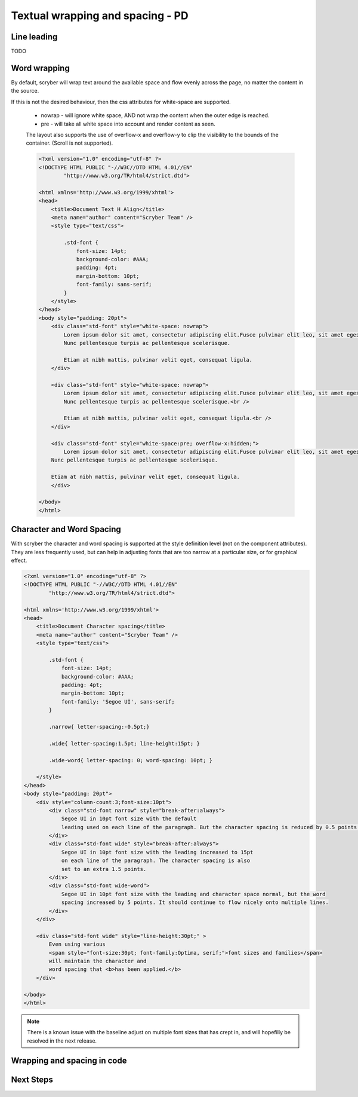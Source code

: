 ==================================
Textual wrapping and spacing - PD
==================================






Line leading
------------

TODO

Word wrapping
--------------

By default, scryber will wrap text around the available space and flow evenly across the page, no matter the content in the source.

If this is not the desired behaviour, then the css attributes for white-space are supported.

 * nowrap - will ignore white space, AND not wrap the content when the outer edge is reached.
 * pre - will take all white space into account and render content as seen.

 The layout also supports the use of overflow-x and overflow-y to clip the visibility to the bounds of the container.
 (Scroll is not supported).

 .. code-block:: html

    <?xml version="1.0" encoding="utf-8" ?>
    <!DOCTYPE HTML PUBLIC "-//W3C//DTD HTML 4.01//EN"
            "http://www.w3.org/TR/html4/strict.dtd">

    <html xmlns='http://www.w3.org/1999/xhtml'>
    <head>
        <title>Document Text H Align</title>
        <meta name="author" content="Scryber Team" />
        <style type="text/css">

            .std-font {
                font-size: 14pt;
                background-color: #AAA;
                padding: 4pt;
                margin-bottom: 10pt;
                font-family: sans-serif;
            }
        </style>
    </head>
    <body style="padding: 20pt">
        <div class="std-font" style="white-space: nowrap">
            Lorem ipsum dolor sit amet, consectetur adipiscing elit.Fusce pulvinar elit leo, sit amet egestas neque porttitor nec.
            Nunc pellentesque turpis ac pellentesque scelerisque.

            Etiam at nibh mattis, pulvinar velit eget, consequat ligula.
        </div>

        <div class="std-font" style="white-space: nowrap">
            Lorem ipsum dolor sit amet, consectetur adipiscing elit.Fusce pulvinar elit leo, sit amet egestas neque porttitor nec.<br />
            Nunc pellentesque turpis ac pellentesque scelerisque.<br />

            Etiam at nibh mattis, pulvinar velit eget, consequat ligula.<br />
        </div>

        <div class="std-font" style="white-space:pre; overflow-x:hidden;">
            Lorem ipsum dolor sit amet, consectetur adipiscing elit.Fusce pulvinar elit leo, sit amet egestas neque porttitor nec.
        Nunc pellentesque turpis ac pellentesque scelerisque.

        Etiam at nibh mattis, pulvinar velit eget, consequat ligula.
        </div>

    </body>
    </html>

.. image:: images/documentTextPre.png


Character and Word Spacing
--------------------------

With scryber the character and word spacing is supported at the style definition level (not on the component attributes). 
They are less frequently used, but can help in adjusting fonts that are too narrow at a particular size, or for graphical effect.

.. code-block:: xml

    <?xml version="1.0" encoding="utf-8" ?>
    <!DOCTYPE HTML PUBLIC "-//W3C//DTD HTML 4.01//EN"
            "http://www.w3.org/TR/html4/strict.dtd">

    <html xmlns='http://www.w3.org/1999/xhtml'>
    <head>
        <title>Document Character spacing</title>
        <meta name="author" content="Scryber Team" />
        <style type="text/css">

            .std-font {
                font-size: 14pt;
                background-color: #AAA;
                padding: 4pt;
                margin-bottom: 10pt;
                font-family: 'Segoe UI', sans-serif;
            }

            .narrow{ letter-spacing:-0.5pt;}

            .wide{ letter-spacing:1.5pt; line-height:15pt; }

            .wide-word{ letter-spacing: 0; word-spacing: 10pt; }

        </style>
    </head>
    <body style="padding: 20pt">
        <div style="column-count:3;font-size:10pt">
            <div class="std-font narrow" style="break-after:always">
                Segoe UI in 10pt font size with the default
                leading used on each line of the paragraph. But the character spacing is reduced by 0.5 points.
            </div>
            <div class="std-font wide" style="break-after:always">
                Segoe UI in 10pt font size with the leading increased to 15pt
                on each line of the paragraph. The character spacing is also
                set to an extra 1.5 points.
            </div>
            <div class="std-font wide-word">
                Segoe UI in 10pt font size with the leading and character space normal, but the word
                spacing increased by 5 points. It should continue to flow nicely onto multiple lines.
            </div>
        </div>

        <div class="std-font wide" style="line-height:30pt;" >
            Even using various
            <span style="font-size:30pt; font-family:Optima, serif;">font sizes and families</span>
            will maintain the character and
            word spacing that <b>has been applied.</b>
        </div>

    </body>
    </html>


.. image:: images/drawingfontsSpacing.png

.. note:: There is a known issue with the baseline adjust on multiple font sizes that has crept in, and will hopefilly be resolved in the next release.


Wrapping and spacing in code
----------------------------

Next Steps
----------
